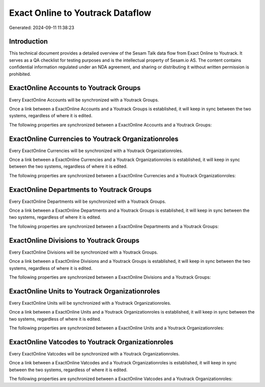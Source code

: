 =================================
Exact Online to Youtrack Dataflow
=================================

Generated: 2024-09-11 11:38:23

Introduction
------------

This technical document provides a detailed overview of the Sesam Talk data flow from Exact Online to Youtrack. It serves as a QA checklist for testing purposes and is the intellectual property of Sesam.io AS. The content contains confidential information regulated under an NDA agreement, and sharing or distributing it without written permission is prohibited.

ExactOnline Accounts to Youtrack Groups
---------------------------------------
Every ExactOnline Accounts will be synchronized with a Youtrack Groups.

Once a link between a ExactOnline Accounts and a Youtrack Groups is established, it will keep in sync between the two systems, regardless of where it is edited.

The following properties are synchronized between a ExactOnline Accounts and a Youtrack Groups:

.. list-table::
   :header-rows: 1

   * - ExactOnline Accounts Property
     - Youtrack Groups Property
     - Youtrack Data Type


ExactOnline Currencies to Youtrack Organizationroles
----------------------------------------------------
Every ExactOnline Currencies will be synchronized with a Youtrack Organizationroles.

Once a link between a ExactOnline Currencies and a Youtrack Organizationroles is established, it will keep in sync between the two systems, regardless of where it is edited.

The following properties are synchronized between a ExactOnline Currencies and a Youtrack Organizationroles:

.. list-table::
   :header-rows: 1

   * - ExactOnline Currencies Property
     - Youtrack Organizationroles Property
     - Youtrack Data Type


ExactOnline Departments to Youtrack Groups
------------------------------------------
Every ExactOnline Departments will be synchronized with a Youtrack Groups.

Once a link between a ExactOnline Departments and a Youtrack Groups is established, it will keep in sync between the two systems, regardless of where it is edited.

The following properties are synchronized between a ExactOnline Departments and a Youtrack Groups:

.. list-table::
   :header-rows: 1

   * - ExactOnline Departments Property
     - Youtrack Groups Property
     - Youtrack Data Type


ExactOnline Divisions to Youtrack Groups
----------------------------------------
Every ExactOnline Divisions will be synchronized with a Youtrack Groups.

Once a link between a ExactOnline Divisions and a Youtrack Groups is established, it will keep in sync between the two systems, regardless of where it is edited.

The following properties are synchronized between a ExactOnline Divisions and a Youtrack Groups:

.. list-table::
   :header-rows: 1

   * - ExactOnline Divisions Property
     - Youtrack Groups Property
     - Youtrack Data Type


ExactOnline Units to Youtrack Organizationroles
-----------------------------------------------
Every ExactOnline Units will be synchronized with a Youtrack Organizationroles.

Once a link between a ExactOnline Units and a Youtrack Organizationroles is established, it will keep in sync between the two systems, regardless of where it is edited.

The following properties are synchronized between a ExactOnline Units and a Youtrack Organizationroles:

.. list-table::
   :header-rows: 1

   * - ExactOnline Units Property
     - Youtrack Organizationroles Property
     - Youtrack Data Type


ExactOnline Vatcodes to Youtrack Organizationroles
--------------------------------------------------
Every ExactOnline Vatcodes will be synchronized with a Youtrack Organizationroles.

Once a link between a ExactOnline Vatcodes and a Youtrack Organizationroles is established, it will keep in sync between the two systems, regardless of where it is edited.

The following properties are synchronized between a ExactOnline Vatcodes and a Youtrack Organizationroles:

.. list-table::
   :header-rows: 1

   * - ExactOnline Vatcodes Property
     - Youtrack Organizationroles Property
     - Youtrack Data Type

